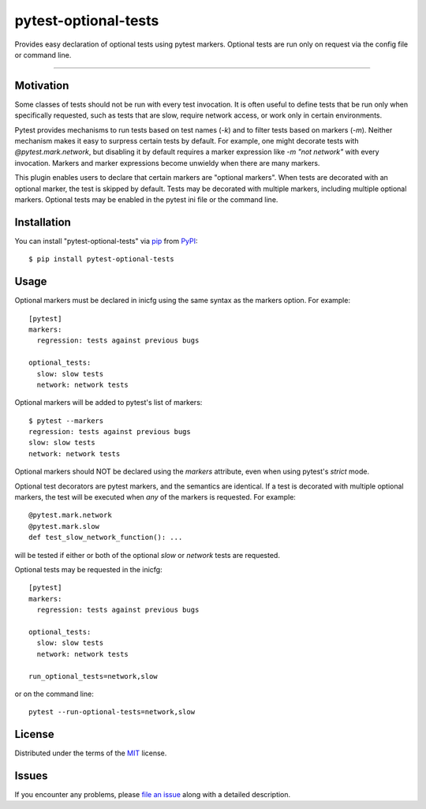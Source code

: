 pytest-optional-tests
=====================

.. image:: https://img.shields.io/pypi/v/pytest-optional-tests.svg
    :target: https://pypi.org/project/pytest-optional-tests
    :alt: PyPI version

.. image:: https://img.shields.io/pypi/pyversions/pytest-optional-tests.svg
    :target: https://pypi.org/project/pytest-optional-tests
    :alt: Python versions

.. image:: https://travis-ci.org/reece/pytest-optional-tests.svg?branch=master
    :target: https://travis-ci.org/reece/pytest-optional-tests
    :alt: See Build Status on Travis CI


Provides easy declaration of optional tests using pytest markers.
Optional tests are run only on request via the config file or command
line.

----

Motivation
----------

Some classes of tests should not be run with every test invocation.
It is often useful to define tests that be run only when specifically
requested, such as tests that are slow, require network access, or
work only in certain environments.

Pytest provides mechanisms to run tests based on test names (`-k`) and
to filter tests based on markers (`-m`).  Neither mechanism makes it
easy to surpress certain tests by default.  For example, one might
decorate tests with `@pytest.mark.network`, but disabling it by
default requires a marker expression like `-m "not network"` with
every invocation.  Markers and marker expressions become unwieldy when
there are many markers.

This plugin enables users to declare that certain markers are
"optional markers".  When tests are decorated with an optional marker,
the test is skipped by default.  Tests may be decorated with multiple
markers, including multiple optional markers.  Optional tests may be
enabled in the pytest ini file or the command line.


Installation
------------

You can install "pytest-optional-tests" via `pip`_ from `PyPI`_::

    $ pip install pytest-optional-tests


Usage
-----

Optional markers must be declared in inicfg using the same syntax as
the markers option.  For example::

  [pytest]
  markers:
    regression: tests against previous bugs
 
  optional_tests:
    slow: slow tests
    network: network tests

Optional markers will be added to pytest's list of markers::

  $ pytest --markers
  regression: tests against previous bugs
  slow: slow tests
  network: network tests

Optional markers should NOT be declared using the `markers` attribute,
even when using pytest's `strict` mode.
 
Optional test decorators are pytest markers, and the semantics are
identical.  If a test is decorated with multiple optional markers, the
test will be executed when *any* of the markers is requested. For
example::

  @pytest.mark.network
  @pytest.mark.slow
  def test_slow_network_function(): ...

will be tested if either or both of the optional `slow` or `network`
tests are requested.

Optional tests may be requested in the inicfg::

  [pytest]
  markers:
    regression: tests against previous bugs
 
  optional_tests:
    slow: slow tests
    network: network tests
  
  run_optional_tests=network,slow

or on the command line::

  pytest --run-optional-tests=network,slow



License
-------

Distributed under the terms of the `MIT`_ license.


Issues
------

If you encounter any problems, please `file an issue`_ along with a detailed description.


.. _`MIT`: http://opensource.org/licenses/MIT
.. _`file an issue`: https://github.com/reece/pytest-optional-tests/issues
.. _`pytest`: https://github.com/pytest-dev/pytest
.. _`tox`: https://tox.readthedocs.io/en/latest/
.. _`pip`: https://pypi.org/project/pip/
.. _`PyPI`: https://pypi.org/project/pytest-optional-tests/
